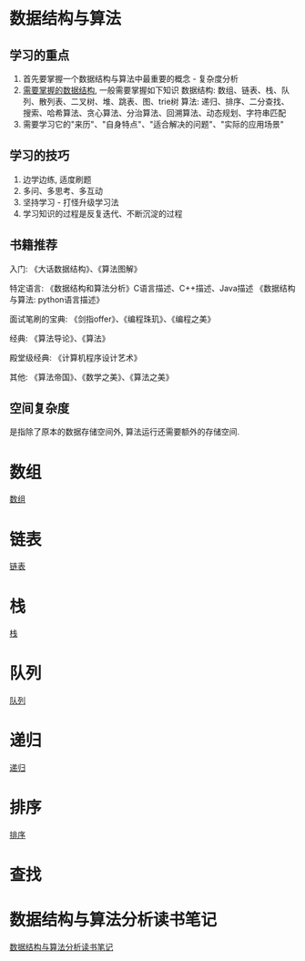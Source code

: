 * 数据结构与算法
** 学习的重点
1. 首先要掌握一个数据结构与算法中最重要的概念 - 复杂度分析
2. [[file:~/notes/clea/images/datastruct_algorithm.jpg][需要掌握的数据结构]], 一般需要掌握如下知识
   数据结构: 数组、链表、栈、队列、散列表、二叉树、堆、跳表、图、trie树
   算法: 递归、排序、二分查找、搜索、哈希算法、贪心算法、分治算法、回溯算法、动态规划、字符串匹配
3. 需要学习它的"来历"、"自身特点"、"适合解决的问题"、"实际的应用场景"

** 学习的技巧
1. 边学边练, 适度刷题
2. 多问、多思考、多互动
3. 坚持学习 - 打怪升级学习法
4. 学习知识的过程是反复迭代、不断沉淀的过程

** 书籍推荐
入门:
《大话数据结构》、《算法图解》

特定语言:
《数据结构和算法分析》C语言描述、C++描述、Java描述
《数据结构与算法: python语言描述》

面试笔刷的宝典:
《剑指offer》、《编程珠玑》、《编程之美》

经典:
《算法导论》、《算法》

殿堂级经典:
《计算机程序设计艺术》

其他:
《算法帝国》、《数学之美》、《算法之美》

** 空间复杂度
是指除了原本的数据存储空间外, 算法运行还需要额外的存储空间.

* 数组
[[file:array.org][数组]]

* 链表
[[file:linklist.org][链表]]

* 栈
[[file:stack.org][栈]]

* 队列
[[file:queue.org][队列]]

* 递归
[[file:recursive.org][递归]]

* 排序
[[file:sort.org][排序]]

* 查找

* 数据结构与算法分析读书笔记
[[file:datastruct_algorithmanalysis.org][数据结构与算法分析读书笔记]]
